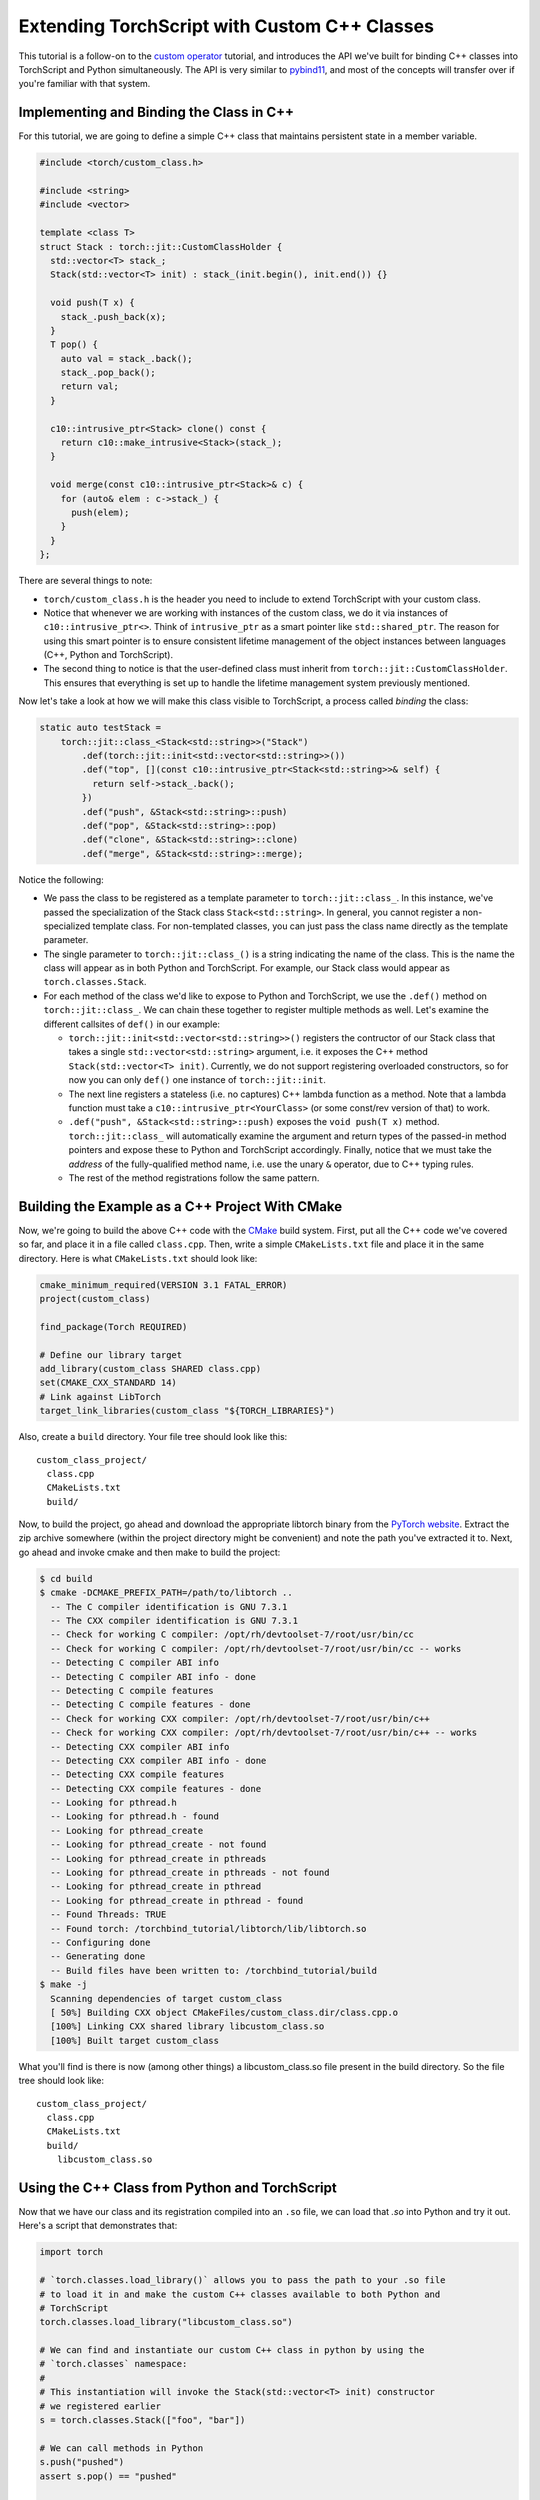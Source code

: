 Extending TorchScript with Custom C++ Classes
===============================================

This tutorial is a follow-on to the
`custom operator <https://pytorch.org/tutorials/advanced/torch_script_custom_ops.html>`_
tutorial, and introduces the API we've built for binding C++ classes into TorchScript
and Python simultaneously. The API is very similar to
`pybind11 <https://github.com/pybind/pybind11>`_, and most of the concepts will transfer
over if you're familiar with that system.

Implementing and Binding the Class in C++
-----------------------------------------

For this tutorial, we are going to define a simple C++ class that maintains persistent
state in a member variable.

.. code-block:: cpp

  #include <torch/custom_class.h>

  #include <string>
  #include <vector>

  template <class T>
  struct Stack : torch::jit::CustomClassHolder {
    std::vector<T> stack_;
    Stack(std::vector<T> init) : stack_(init.begin(), init.end()) {}

    void push(T x) {
      stack_.push_back(x);
    }
    T pop() {
      auto val = stack_.back();
      stack_.pop_back();
      return val;
    }

    c10::intrusive_ptr<Stack> clone() const {
      return c10::make_intrusive<Stack>(stack_);
    }

    void merge(const c10::intrusive_ptr<Stack>& c) {
      for (auto& elem : c->stack_) {
        push(elem);
      }
    }
  };

There are several things to note:

- ``torch/custom_class.h`` is the header you need to include to extend TorchScript
  with your custom class.
- Notice that whenever we are working with instances of the custom
  class, we do it via instances of ``c10::intrusive_ptr<>``. Think of ``intrusive_ptr``
  as a smart pointer like ``std::shared_ptr``. The reason for using this smart pointer
  is to ensure consistent lifetime management of the object instances between languages
  (C++, Python and TorchScript).
- The second thing to notice is that the user-defined class must inherit from
  ``torch::jit::CustomClassHolder``. This ensures that everything is set up to handle
  the lifetime management system previously mentioned.

Now let's take a look at how we will make this class visible to TorchScript, a process called
*binding* the class:

.. code-block:: cpp

  static auto testStack =
      torch::jit::class_<Stack<std::string>>("Stack")
          .def(torch::jit::init<std::vector<std::string>>())
          .def("top", [](const c10::intrusive_ptr<Stack<std::string>>& self) {
            return self->stack_.back();
          })
          .def("push", &Stack<std::string>::push)
          .def("pop", &Stack<std::string>::pop)
          .def("clone", &Stack<std::string>::clone)
          .def("merge", &Stack<std::string>::merge);

Notice the following:

- We pass the class to be registered as a template parameter to ``torch::jit::class_``.
  In this instance, we've passed the specialization of the Stack class ``Stack<std::string>``.
  In general, you cannot register a non-specialized template class. For non-templated classes,
  you can just pass the class name directly as the template parameter.
- The single parameter to ``torch::jit::class_()`` is a string indicating the name of the class.
  This is the name the class will appear as in both Python and TorchScript. For example, our
  Stack class would appear as ``torch.classes.Stack``.
- For each method of the class we'd like to expose to Python and TorchScript, we use the
  ``.def()`` method on ``torch::jit::class_``. We can chain these together to register
  multiple methods as well. Let's examine the different callsites of ``def()`` in our example:

  - ``torch::jit::init<std::vector<std::string>>()`` registers the contructor of our Stack
    class that takes a single ``std::vector<std::string>`` argument, i.e. it exposes the C++
    method ``Stack(std::vector<T> init)``. Currently, we do not support registering overloaded
    constructors, so for now you can only ``def()`` one instance of ``torch::jit::init``.
  - The next line registers a stateless (i.e. no captures) C++ lambda function as a method.
    Note that a lambda function must take a ``c10::intrusive_ptr<YourClass>`` (or some
    const/rev version of that) to work.
  - ``.def("push", &Stack<std::string>::push)`` exposes the ``void push(T x)`` method.
    ``torch::jit::class_`` will automatically examine the argument and return types of
    the passed-in method pointers and expose these to Python and TorchScript accordingly.
    Finally, notice that we must take the *address* of the fully-qualified method name,
    i.e. use the unary ``&`` operator, due to C++ typing rules.
  - The rest of the method registrations follow the same pattern.


Building the Example as a C++ Project With CMake
------------------------------------------------

Now, we're going to build the above C++ code with the `CMake
<https://cmake.org>`_ build system. First, put all the C++ code
we've covered so far, and place it in a file called ``class.cpp``.
Then, write a simple ``CMakeLists.txt`` file and place it in the
same directory. Here is what ``CMakeLists.txt`` should look like:

.. code-block:: cmake

  cmake_minimum_required(VERSION 3.1 FATAL_ERROR)
  project(custom_class)

  find_package(Torch REQUIRED)

  # Define our library target
  add_library(custom_class SHARED class.cpp)
  set(CMAKE_CXX_STANDARD 14)
  # Link against LibTorch
  target_link_libraries(custom_class "${TORCH_LIBRARIES}")

Also, create a ``build`` directory. Your file tree should look like this::

  custom_class_project/
    class.cpp
    CMakeLists.txt
    build/

Now, to build the project, go ahead and download the appropriate libtorch
binary from the `PyTorch website <https://pytorch.org/>`_. Extract the
zip archive somewhere (within the project directory might be convenient)
and note the path you've extracted it to. Next, go ahead and invoke cmake and
then make to build the project:

.. code-block:: shell

  $ cd build
  $ cmake -DCMAKE_PREFIX_PATH=/path/to/libtorch ..
    -- The C compiler identification is GNU 7.3.1
    -- The CXX compiler identification is GNU 7.3.1
    -- Check for working C compiler: /opt/rh/devtoolset-7/root/usr/bin/cc
    -- Check for working C compiler: /opt/rh/devtoolset-7/root/usr/bin/cc -- works
    -- Detecting C compiler ABI info
    -- Detecting C compiler ABI info - done
    -- Detecting C compile features
    -- Detecting C compile features - done
    -- Check for working CXX compiler: /opt/rh/devtoolset-7/root/usr/bin/c++
    -- Check for working CXX compiler: /opt/rh/devtoolset-7/root/usr/bin/c++ -- works
    -- Detecting CXX compiler ABI info
    -- Detecting CXX compiler ABI info - done
    -- Detecting CXX compile features
    -- Detecting CXX compile features - done
    -- Looking for pthread.h
    -- Looking for pthread.h - found
    -- Looking for pthread_create
    -- Looking for pthread_create - not found
    -- Looking for pthread_create in pthreads
    -- Looking for pthread_create in pthreads - not found
    -- Looking for pthread_create in pthread
    -- Looking for pthread_create in pthread - found
    -- Found Threads: TRUE
    -- Found torch: /torchbind_tutorial/libtorch/lib/libtorch.so
    -- Configuring done
    -- Generating done
    -- Build files have been written to: /torchbind_tutorial/build
  $ make -j
    Scanning dependencies of target custom_class
    [ 50%] Building CXX object CMakeFiles/custom_class.dir/class.cpp.o
    [100%] Linking CXX shared library libcustom_class.so
    [100%] Built target custom_class

What you'll find is there is now (among other things) a libcustom_class.so
file present in the build directory. So the file tree should look like::

  custom_class_project/
    class.cpp
    CMakeLists.txt
    build/
      libcustom_class.so

Using the C++ Class from Python and TorchScript
-----------------------------------------------

Now that we have our class and its registration compiled into an ``.so`` file,
we can load that `.so` into Python and try it out. Here's a script that
demonstrates that:

.. code-block:: python

  import torch

  # `torch.classes.load_library()` allows you to pass the path to your .so file
  # to load it in and make the custom C++ classes available to both Python and
  # TorchScript
  torch.classes.load_library("libcustom_class.so")

  # We can find and instantiate our custom C++ class in python by using the
  # `torch.classes` namespace:
  #
  # This instantiation will invoke the Stack(std::vector<T> init) constructor
  # we registered earlier
  s = torch.classes.Stack(["foo", "bar"])

  # We can call methods in Python
  s.push("pushed")
  assert s.pop() == "pushed"

  # Returning and passing instances of custom classes works as you'd expect

  s2 = s.clone()
  s.merge(s2)
  for expected in ["bar", "foo", "bar", "foo"]:
      assert s.pop() == expected

  # We can also use the class in TorchScript
  # For now, we need to assign the class's type to the local in order to
  # annotate the type on the TorchScript function
  Stack = torch.classes.Stack

  # This demonstrates:
  #   - passing a custom class instance to TorchScript
  #   - instantiating a class in TorchScript
  #   - calling a custom class's methods in torchscript
  #   - returning a custom class instance from TorchScript
  @torch.jit.script
  def do_stacks(s : Stack):
      s2 = torch.classes.Stack(["hi", "mom"])
      s2.merge(s)
      return s2.clone(), s2.top()

  stack, top = do_stacks(torch.classes.Stack(["wow"]))
  assert top == "wow"
  for expected in ["wow", "mom", "hi"]:
      assert stack.pop() == expected

Saving, Loading, and Running TorchScript Code Using Custom Classes
------------------------------------------------------------------

We can also use custom-registered C++ classes in a C++ process using
libtorch. As an example, let's define a simple ``nn.Module`` that
instantiates and calls a method on our Stack class:

.. code-block:: python

  import torch

  torch.classes.load_library('libcustom_class.so')

  class Foo(torch.nn.Module):
      def __init__(self):
          super().__init__()

      def forward(self, s : str) -> str:
          stack = torch.classes.Stack(["hi", "mom"])
          return stack.pop() + s

  scripted_foo = torch.jit.script(Foo())
  print(scripted_foo.graph)

  scripted_foo.save('foo.pt')

``foo.pt`` in our filesystem now contains the serialized TorchScript
program we've just defined.

Now, we're going to define a new CMake project to show how you can load
this model and its required .so file. For a full treatment of how to do this,
please have a look at the `Loading a TorchScript Model in C++ Tutorial <https://pytorch.org/tutorials/advanced/cpp_export.html>`_.

Similarly to before, let's create a file structure containing the following::

  cpp_inference_example/
    infer.cpp
    CMakeLists.txt
    foo.pt
    build/
    custom_class_project/

Notice we've copied over the serialized ``foo.pt`` file, as well as the source
tree from the ``custom_class_project`` above. We will be adding the
``custom_class_project`` as a dependency to this C++ project so that we can
build the custom class into the binary.

Let's populate ``infer.cpp`` with the following:

.. code-block:: cpp

  #include <torch/script.h>

  #include <iostream>
  #include <memory>

  int main(int argc, const char* argv[]) {
    torch::jit::script::Module module;
    try {
      // Deserialize the ScriptModule from a file using torch::jit::load().
      module = torch::jit::load("foo.pt");
    }
    catch (const c10::Error& e) {
      std::cerr << "error loading the model\n";
      return -1;
    }

    std::vector<c10::IValue> inputs = {"foobarbaz"};
    auto output = module.forward(inputs).toString();
    std::cout << output->string() << std::endl;
  }

And similarly let's define our CMakeLists.txt file:

.. code-block: cmake

  cmake_minimum_required(VERSION 3.1 FATAL_ERROR)
  project(infer)

  find_package(Torch REQUIRED)

  add_subdirectory(custom_class_project)

  # Define our library target
  add_executable(infer infer.cpp)
  set(CMAKE_CXX_STANDARD 14)
  # Link against LibTorch
  target_link_libraries(infer "${TORCH_LIBRARIES}")
  target_link_libraries(infer -Wl,--no-as-needed custom_class)

You know the drill: ``cd build``, ``cmake``, and ``make``:

.. code-block: shell

  $ cd build
  $ cmake -DCMAKE_PREFIX_PATH=/path/to/libtorch ..
    -- The C compiler identification is GNU 7.3.1
    -- The CXX compiler identification is GNU 7.3.1
    -- Check for working C compiler: /opt/rh/devtoolset-7/root/usr/bin/cc
    -- Check for working C compiler: /opt/rh/devtoolset-7/root/usr/bin/cc -- works
    -- Detecting C compiler ABI info
    -- Detecting C compiler ABI info - done
    -- Detecting C compile features
    -- Detecting C compile features - done
    -- Check for working CXX compiler: /opt/rh/devtoolset-7/root/usr/bin/c++
    -- Check for working CXX compiler: /opt/rh/devtoolset-7/root/usr/bin/c++ -- works
    -- Detecting CXX compiler ABI info
    -- Detecting CXX compiler ABI info - done
    -- Detecting CXX compile features
    -- Detecting CXX compile features - done
    -- Looking for pthread.h
    -- Looking for pthread.h - found
    -- Looking for pthread_create
    -- Looking for pthread_create - not found
    -- Looking for pthread_create in pthreads
    -- Looking for pthread_create in pthreads - not found
    -- Looking for pthread_create in pthread
    -- Looking for pthread_create in pthread - found
    -- Found Threads: TRUE  
    -- Found torch: /local/miniconda3/lib/python3.7/site-packages/torch/lib/libtorch.so  
    -- Configuring done
    -- Generating done
    -- Build files have been written to: /cpp_inference_example/build
  $ make -j
    Scanning dependencies of target custom_class
    [ 25%] Building CXX object custom_class_project/CMakeFiles/custom_class.dir/class.cpp.o
    [ 50%] Linking CXX shared library libcustom_class.so
    [ 50%] Built target custom_class
    Scanning dependencies of target infer
    [ 75%] Building CXX object CMakeFiles/infer.dir/infer.cpp.o
    [100%] Linking CXX executable infer
    [100%] Built target infer

And now we can run our exciting C++ binary:

.. code-block: shell

  $ ./infer 
    momfoobarbaz

Incredible!

Conclusion
----------

This tutorial walked you through how to expose a C++ class to TorchScript
(and by extension Python), how to register its method, how to use that
class from Python and TorchScript, and how to save and load code using
the class and run that code in a standalone C++ process. You are now ready
to extend your TorchScript models with C++ classes that interface with
third party C++ libraries or implement any other use case that requires the
lines between Python, TorchScript and C++ to blend smoothly.

As always, if you run into any problems or have questions, you can use our
`forum <https://discuss.pytorch.org/>`_ or `GitHub issues
<https://github.com/pytorch/pytorch/issues>`_ to get in touch. Also, our
`frequently asked questions (FAQ) page
<https://pytorch.org/cppdocs/notes/faq.html>`_ may have helpful information.
